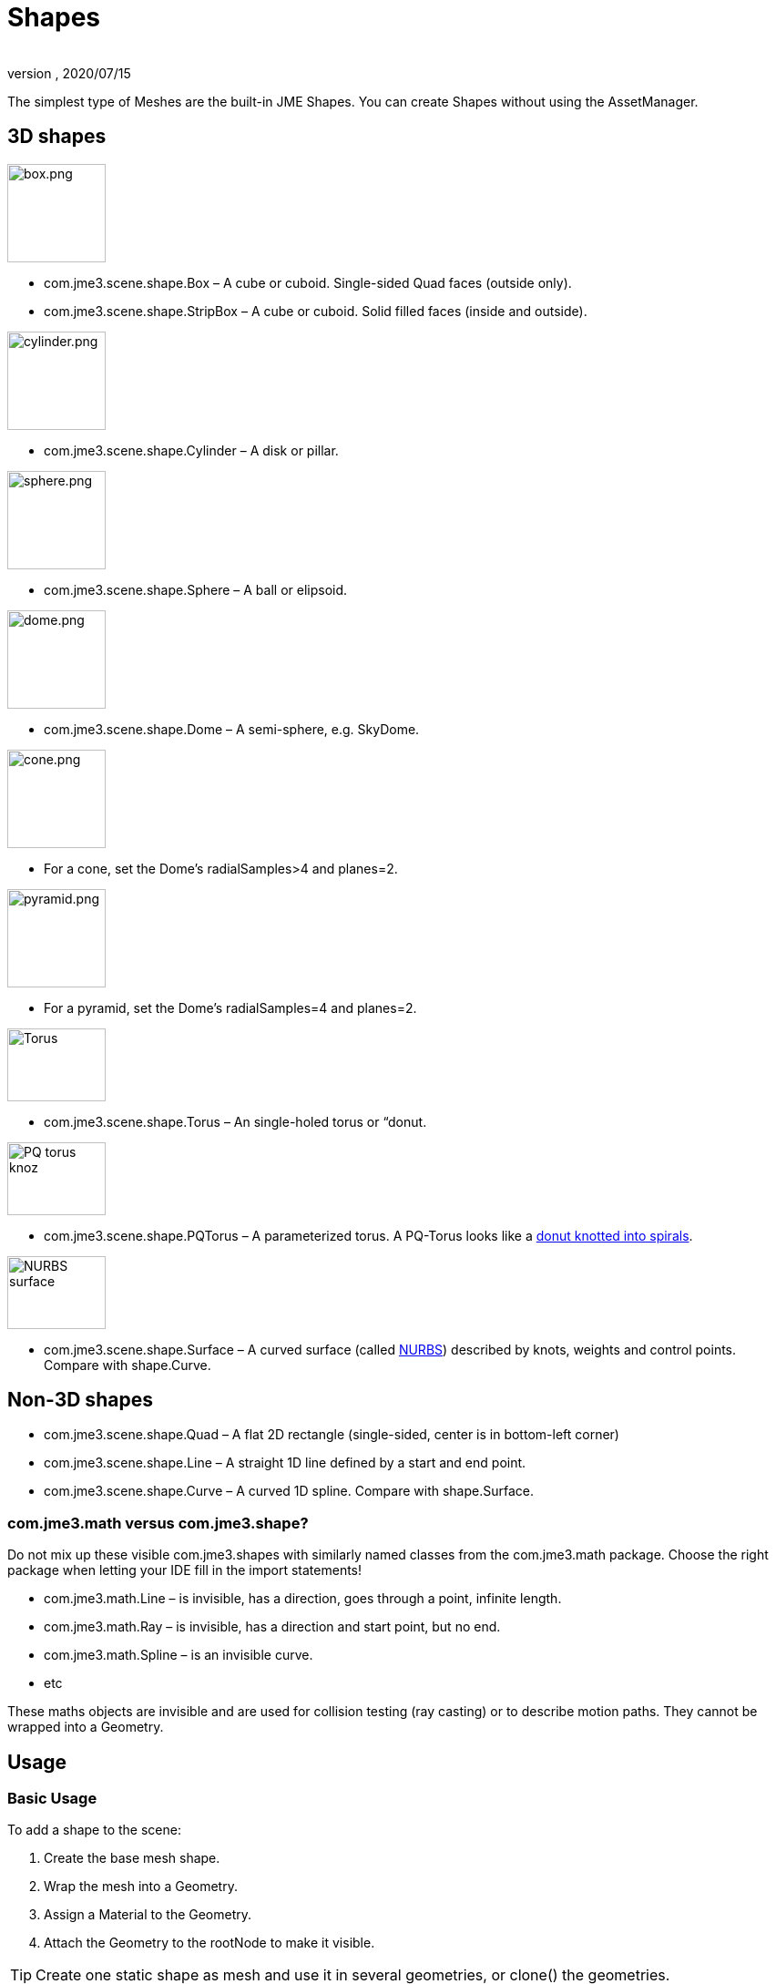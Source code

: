 = Shapes
:author:
:revnumber:
:revdate: 2020/07/15
:keywords: spatial, node, mesh, geometry, scenegraph


The simplest type of Meshes are the built-in JME Shapes. You can create Shapes without using the AssetManager.


== 3D shapes


[.float-group]
--
[.right.text-left]
image::scene/shape/box.png[box.png,width="108",height=""]
*  com.jme3.scene.shape.Box – A cube or cuboid. Single-sided Quad faces (outside only).
*  com.jme3.scene.shape.StripBox – A cube or cuboid. Solid filled faces (inside and outside).
--

[.float-group]
--
[.right.text-left]
image::scene/shape/cylinder.png[cylinder.png,width="108",height=""]
*  com.jme3.scene.shape.Cylinder – A disk or pillar.
--

[.float-group]
--
[.right.text-left]
image::scene/shape/sphere.png[sphere.png,width="108",height=""]
*  com.jme3.scene.shape.Sphere – A ball or elipsoid.
--

[.float-group]
--
[.right.text-left]
image::scene/shape/dome.png[dome.png,width="108",height=""]
*  com.jme3.scene.shape.Dome – A semi-sphere, e.g. SkyDome.
--

[.float-group]
--
[.right.text-left]
image::scene/shape/cone.png[cone.png,width="108",height=""]
*  For a cone, set the Dome's radialSamples&gt;4 and planes=2.
--

[.float-group]
--
[.right.text-left]
image::scene/shape/pyramid.png[pyramid.png,width="108",height=""]
*  For a pyramid, set the Dome's radialSamples=4 and planes=2.
--

[.float-group]
--
[.right.text-left]
image::http://i204.photobucket.com/albums/bb19/mike_ch_1/torus.png[Torus,width="108",height="80"]
*  com.jme3.scene.shape.Torus – An single-holed torus or “donut.
--

[.float-group]
--
[.right.text-left]
image::scene/shape/220px-trefoil_knot_arb.png[PQ torus knoz,width="108",height="80"]
*  com.jme3.scene.shape.PQTorus – A parameterized torus. A PQ-Torus looks like a link:http://en.wikipedia.org/wiki/Torus_knot[donut knotted into spirals].
--

[.float-group]
--
[.right.text-left]
image::scene/shape/nurbs_3-d_surface.png[NURBS surface,width="108",height="80"]
*  com.jme3.scene.shape.Surface – A curved surface (called link:http://en.wikipedia.org/wiki/File:NURBS_3-D_surface.gif[NURBS]) described by knots, weights and control points. Compare with shape.Curve.
--


== Non-3D shapes

*  com.jme3.scene.shape.Quad – A flat 2D rectangle (single-sided, center is in bottom-left corner)
*  com.jme3.scene.shape.Line – A straight 1D line defined by a start and end point.
*  com.jme3.scene.shape.Curve – A curved 1D spline. Compare with shape.Surface.


=== com.jme3.math versus com.jme3.shape?

Do not mix up these visible com.jme3.shapes with similarly named classes from the com.jme3.math package. Choose the right package when letting your IDE fill in the import statements!

*  com.jme3.math.Line – is invisible, has a direction, goes through a point, infinite length.
*  com.jme3.math.Ray – is invisible, has a direction and start point, but no end.
*  com.jme3.math.Spline – is an invisible curve.
*  etc

These maths objects are invisible and are used for collision testing (ray casting) or to describe motion paths. They cannot be wrapped into a Geometry.


== Usage


=== Basic Usage

To add a shape to the scene:

.  Create the base mesh shape.
.  Wrap the mesh into a Geometry.
.  Assign a Material to the Geometry.
.  Attach the Geometry to the rootNode to make it visible.


[TIP]
====
Create one static shape as mesh and use it in several geometries, or clone() the geometries.
====



=== Complex Shapes

You can compose more complex custom Geometries out of simple Shapes. Think of the buildings in games like Angry Birds, or the building blocks in Second Life (“prims) and in Tetris (“Tetrominos).

.  Create a Node. By default it is located at the origin (0/0/0) – leave the Node there for now.
.  Create your shapes and wrap each into a Geometry, as just described.
.  Attach each Geometry to the Node.
.  Arrange the Geometries around the Node (using `setLocalTranslation()`) so that the Node is in the center of the new constellation. The central Node is the pivot point for transformations (move/scale/rotate).
.  Move the pivot Node to its final location in the scene. Moving the pivot Node moves the attached constellation of Geometries with it.

The order is important: First arrange around origin, then transform. Otherwise, transformations are applied around the wrong center (pivot). Of course, you can attach your constellation to other pivot Nodes to create even more complex shapes (a chair, a furnished room, a house, a city, …), but again, arrange them around the origin first before you transform them. Obviously, such composed Geometries are simpler than hand-sculpted meshes from a mesh editor.


== Code Examples

Create the Mesh shape:

[source,java]
----
Sphere mesh = new Sphere(32, 32, 10, false, true);
----

[source,java]
----
Dome mesh = new Dome(Vector3f.ZERO, 2, 4, 1f,false); // Pyramid
----

[source,java]
----
Dome mesh = new Dome(Vector3f.ZERO, 2, 32, 1f,false); // Cone
----

[source,java]
----
Dome mesh = new Dome(Vector3f.ZERO, 32, 32, 1f,false); // Small hemisphere
----

[source,java]
----
Dome mesh = new Dome(Vector3f.ZERO, 32, 32, 1000f,true); // SkyDome
----

[source,java]
----
PQTorus mesh = new PQTorus(5,3, 2f, 1f, 32, 32); // Spiral torus
----

[source,java]
----
PQTorus mesh = new PQTorus(3,8, 2f, 1f, 32, 32); // Flower torus
----

Use one of the above examples together with the following geometry in a scene:

[source,java]
----

Geometry geom = new Geometry("A shape", mesh); // wrap shape into geometry
Material mat = new Material(assetManager,
    "Common/MatDefs/Misc/ShowNormals.j3md");   // create material
geom.setMaterial(mat);                         // assign material to geometry
// if you want, transform (move, rotate, scale) the geometry.
rootNode.attachChild(geom);                    // attach geometry to a node

----


== See also

* xref:tutorials:concepts/optimization.adoc[Optimization] – The GeometryBatchFactory class combines several of your shapes with the same texture into one mesh with one texture.
